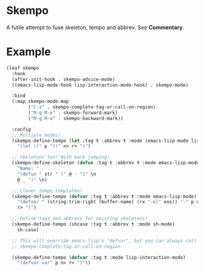 * Skempo
  A futile attempt to fuse skeleton, tempo and abbrev.  See *Commentary*.
* Example
  #+begin_src emacs-lisp
    (leaf skempo
      :hook
      (after-init-hook . skempo-advice-mode)
      ((emacs-lisp-mode-hook lisp-interaction-mode-hook) . skempo-mode)

      :bind
      (:map skempo-mode-map
            ("C-z" . skempo-complete-tag-or-call-on-region)
            ("M-g M-e" . skempo-forward-mark)
            ("M-g M-a" . skempo-backward-mark))

      :config
      ;; Multiple modes!
      (skempo-define-tempo (let :tag t :abbrev t :mode (emacs-lisp-mode lisp-mode))
        "(let ((" p "))" n> r> ")")

      ;; Skeletons too! With mark jumping!
      (skempo-define-skeleton (defun :tag t :abbrev t :mode emacs-lisp-mode)
        "Name: "
        "(defun " str " (" @ - ")" \n
        @ _ ")" \n)

      ;; Clever tempo templates!
      (skempo-define-tempo (defvar :tag t :abbrev t :mode emacs-lisp-mode)
        "(defvar " (string-trim-right (buffer-name) (rx ".el" eos)) "-" p n>
        r> ")")

      ;; Define tags and abbrevs for existing skeletons!
      (skempo-define-tempo (shcase :tag t :abbrev t :mode sh-mode)
        sh-case)

      ;; This will override emacs-lisp's "defvar", but you can always call it with
      ;; skempo-complete-tag-or-call-on-region

      (skempo-define-tempo (defvar :tag t :mode lisp-interaction-mode)
        "(defvar var" p n> r> ")"))
  #+end_src
